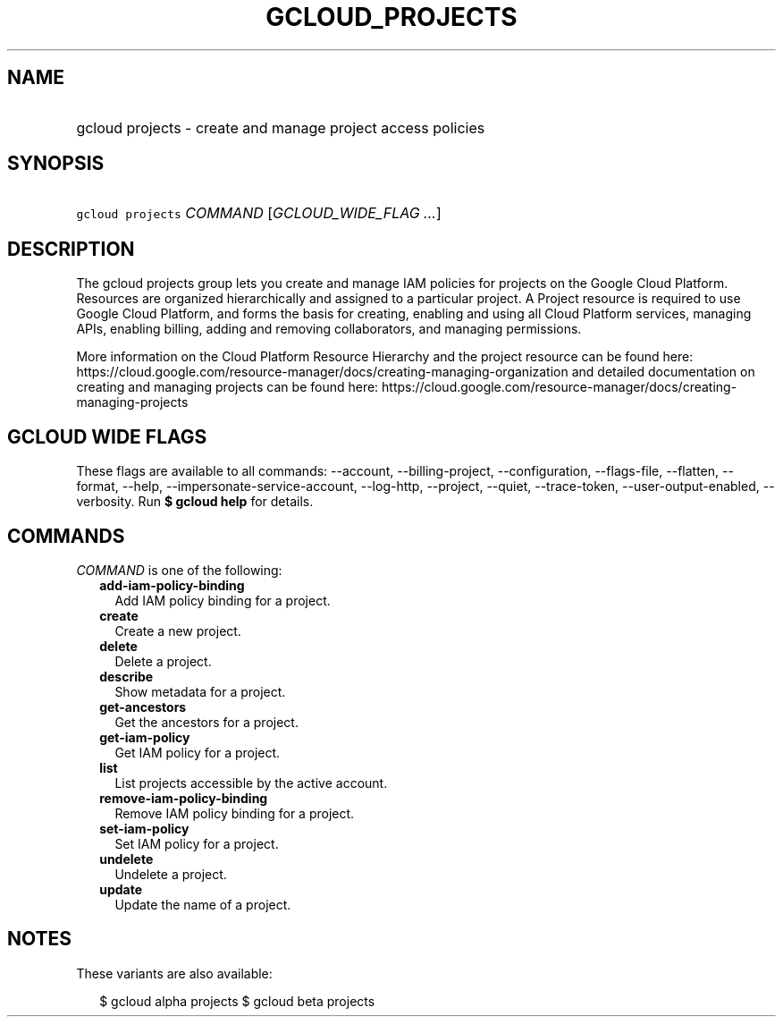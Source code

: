 
.TH "GCLOUD_PROJECTS" 1



.SH "NAME"
.HP
gcloud projects \- create and manage project access policies



.SH "SYNOPSIS"
.HP
\f5gcloud projects\fR \fICOMMAND\fR [\fIGCLOUD_WIDE_FLAG\ ...\fR]



.SH "DESCRIPTION"

The gcloud projects group lets you create and manage IAM policies for projects
on the Google Cloud Platform. Resources are organized hierarchically and
assigned to a particular project. A Project resource is required to use Google
Cloud Platform, and forms the basis for creating, enabling and using all Cloud
Platform services, managing APIs, enabling billing, adding and removing
collaborators, and managing permissions.

More information on the Cloud Platform Resource Hierarchy and the project
resource can be found here:
https://cloud.google.com/resource\-manager/docs/creating\-managing\-organization
and detailed documentation on creating and managing projects can be found here:
https://cloud.google.com/resource\-manager/docs/creating\-managing\-projects



.SH "GCLOUD WIDE FLAGS"

These flags are available to all commands: \-\-account, \-\-billing\-project,
\-\-configuration, \-\-flags\-file, \-\-flatten, \-\-format, \-\-help,
\-\-impersonate\-service\-account, \-\-log\-http, \-\-project, \-\-quiet,
\-\-trace\-token, \-\-user\-output\-enabled, \-\-verbosity. Run \fB$ gcloud
help\fR for details.



.SH "COMMANDS"

\f5\fICOMMAND\fR\fR is one of the following:

.RS 2m
.TP 2m
\fBadd\-iam\-policy\-binding\fR
Add IAM policy binding for a project.

.TP 2m
\fBcreate\fR
Create a new project.

.TP 2m
\fBdelete\fR
Delete a project.

.TP 2m
\fBdescribe\fR
Show metadata for a project.

.TP 2m
\fBget\-ancestors\fR
Get the ancestors for a project.

.TP 2m
\fBget\-iam\-policy\fR
Get IAM policy for a project.

.TP 2m
\fBlist\fR
List projects accessible by the active account.

.TP 2m
\fBremove\-iam\-policy\-binding\fR
Remove IAM policy binding for a project.

.TP 2m
\fBset\-iam\-policy\fR
Set IAM policy for a project.

.TP 2m
\fBundelete\fR
Undelete a project.

.TP 2m
\fBupdate\fR
Update the name of a project.


.RE
.sp

.SH "NOTES"

These variants are also available:

.RS 2m
$ gcloud alpha projects
$ gcloud beta projects
.RE

